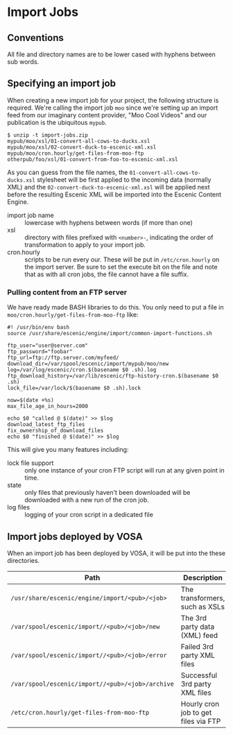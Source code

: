 * Import Jobs

** Conventions
All file and directory names are to be lower cased with hyphens
between sub words.

** Specifying an import job
When creating a new import job for your project, the following
structure is required. We're calling the import job =moo= since we're
setting up an import feed from our imaginary content provider, "Moo
Cool Videos" and our publication is the ubiquitous =mypub=.

#+BEGIN_SRC text
$ unzip -t import-jobs.zip
mypub/moo/xsl/01-convert-all-cows-to-ducks.xsl
mypub/moo/xsl/02-convert-duck-to-escenic-xml.xsl
mypub/moo/cron.hourly/get-files-from-moo-ftp
otherpub/foo/xsl/01-convert-from-foo-to-escenic-xml.xsl
#+END_SRC

As you can guess from the file names, the
=01-convert-all-cows-to-ducks.xsl= stylesheet will be first applied to
the incoming data (normally XML) and the
=02-convert-duck-to-escenic-xml.xsl= will be applied next before the
resulting Escenic XML will be imported into the Escenic Content
Engine.

- import job name :: lowercase with hyphens between words (if more
     than one)
- xsl :: directory with files prefixed with =<number>-=, indicating
         the order of transformation to apply to your import job. 
- cron.hourly :: scripts to be run every our. These will be put in
                 =/etc/cron.hourly= on the import server. Be sure to
                 set the execute bit on the file and note that as with
                 all cron jobs, the file cannot have a file suffix.

*** Pulling content from an FTP server
We have ready made BASH libraries to do this. You only need to put a
file in =moo/cron.hourly/get-files-from-moo-ftp= like:

#+BEGIN_SRC text
#! /usr/bin/env bash
source /usr/share/escenic/engine/import/common-import-functions.sh

ftp_user="user@server.com"
ftp_password="foobar"
ftp_url=ftp://ftp.server.com/myfeed/
download_dir=/var/spool/escenic/import/mypub/moo/new
log=/var/log/escenic/cron.$(basename $0 .sh).log
ftp_download_history=/var/lib/escenic/ftp-history-cron.$(basename $0 .sh)
lock_file=/var/lock/$(basename $0 .sh).lock

now=$(date +%s)
max_file_age_in_hours=2000

echo $0 "called @ $(date)" >> $log
download_latest_ftp_files
fix_ownership_of_download_files
echo $0 "finished @ $(date)" >> $log
#+END_SRC

This will give you many features including:
- lock file support :: only one instance of your cron FTP script will
  run at any given point in time.
- state :: only files that previously haven't been downloaded will be
           downloaded with a new run of the cron job.
- log files :: logging of your cron script in a dedicated file

** Import jobs deployed by VOSA
When an import job has been deployed by VOSA, it will be put into the
these directories.

|--------------------------------------------------+--------------------------------------|
| Path                                             | Description                          |
|--------------------------------------------------+--------------------------------------|
| =/usr/share/escenic/engine/import/<pub>/<job>=   | The transformers, such as XSLs       |
| =/var/spool/escenic/import//<pub>/<job>/new=     | The 3rd party data (XML) feed        |
| =/var/spool/escenic/import//<pub>/<job>/error=   | Failed 3rd party XML files           |
| =/var/spool/escenic/import//<pub>/<job>/archive= | Successful 3rd party XML files       |
| =/etc/cron.hourly/get-files-from-moo-ftp=        | Hourly cron job to get files via FTP |
|--------------------------------------------------+--------------------------------------|



